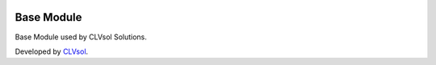 .. image:: https://img.shields.io/badge/licence-AGPL--3-blue.svg
   :target: http://www.gnu.org/licenses/agpl-3.0-standalone.html
   :alt: License: AGPL-3

===========
Base Module
===========

Base Module used by CLVsol Solutions.

Developed by `CLVsol <https://github.com/CLVsol>`_.
